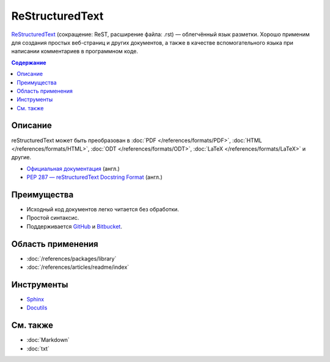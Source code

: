 ReStructuredText
================

.. index::
   Формат документации
   ReStructuredText
   ReST

`ReStructuredText <https://ru.wikipedia.org/wiki/ReStructuredText>`_ (сокращение: ReST, расширение
файла: .rst) — облегчённый язык разметки. Хорошо применим для создания простых веб-страниц и других
документов, а также в качестве вспомогательного языка при написании комментариев в программном коде.

.. contents:: Содержание
   :local:
   :depth: 2
   :backlinks: none

Описание
--------

reStructuredText может быть преобразован в :doc:`PDF </references/formats/PDF>`,
:doc:`HTML </references/formats/HTML>`, :doc:`ODT </references/formats/ODT>`,
:doc:`LaTeX </references/formats/LaTeX>` и другие.

* `Официальная документация <http://docutils.sourceforge.net/rst.html>`_ (англ.)
* `PEP 287 — reStructuredText Docstring Format <http://www.python.org/dev/peps/pep-0287/>`_ (англ.)

Преимущества
------------

* Исходный код документов легко читается без обработки.
* Простой синтаксис.
* Поддерживается `GitHub <https://github.com/>`_ и `Bitbucket <https://bitbucket.org/>`_.

Область применения
------------------

* :doc:`/references/packages/library`
* :doc:`/references/articles/readme/index`

Инструменты
-----------

* `Sphinx <http://www.sphinx-doc.org/>`_
* `Docutils <https://www.openhub.net/p/docutils>`_

См. также
---------

* :doc:`Markdown`
* :doc:`txt`
